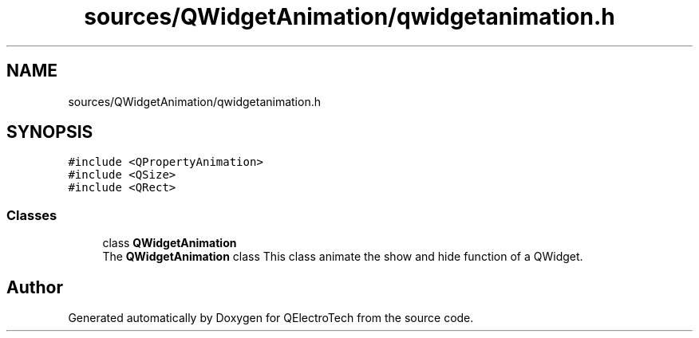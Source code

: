 .TH "sources/QWidgetAnimation/qwidgetanimation.h" 3 "Thu Aug 27 2020" "Version 0.8-dev" "QElectroTech" \" -*- nroff -*-
.ad l
.nh
.SH NAME
sources/QWidgetAnimation/qwidgetanimation.h
.SH SYNOPSIS
.br
.PP
\fC#include <QPropertyAnimation>\fP
.br
\fC#include <QSize>\fP
.br
\fC#include <QRect>\fP
.br

.SS "Classes"

.in +1c
.ti -1c
.RI "class \fBQWidgetAnimation\fP"
.br
.RI "The \fBQWidgetAnimation\fP class This class animate the show and hide function of a QWidget\&. "
.in -1c
.SH "Author"
.PP 
Generated automatically by Doxygen for QElectroTech from the source code\&.
